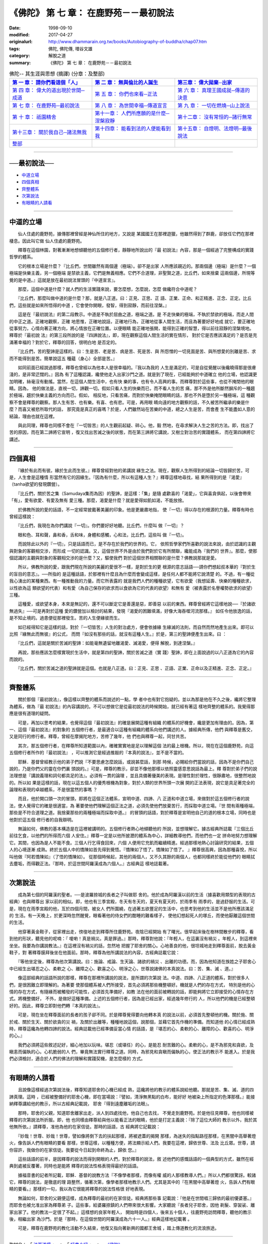 =========================================
《佛陀》 第 七 章： 在鹿野苑－－最初說法
=========================================

:date: 1998-09-10
:modified: 2017-04-27
:originalurl: http://www.dhammarain.org.tw/books/Autobiography-of-buddha/chap07.htm
:tags: 佛陀, 佛陀傳, 増谷文雄
:category: 解脫之道
:summary: 《佛陀》 第 七 章： 在鹿野苑－－最初說法


.. list-table:: 佛陀-- 其生涯與思想 (摘譯) (分章：及整部)
   :widths: 30 30 30
   :header-rows: 1

   * - `第 一 章： 請你們看這個「人」 <{filename}biography-of-the-Buddha-masutani-excerpts-chap01%zh.rst>`__
     - `第 二 章： 無與倫比的人誕生 <{filename}biography-of-the-Buddha-masutani-excerpts-chap02%zh.rst>`__ 
     - `第三章： 偉大拋棄─出家 <{filename}biography-of-the-Buddha-masutani-excerpts-chap03%zh.rst>`__
 
   * - `第 四 章： 偉大的道出現於世間─成道 <{filename}biography-of-the-Buddha-masutani-excerpts-chap04%zh.rst>`__ 
     - `第 五 章： 你們也來看─正法 <{filename}biography-of-the-Buddha-masutani-excerpts-chap05%zh.rst>`__ 
     - `第 六 章： 真理王國成就─傳道的決意 <{filename}biography-of-the-Buddha-masutani-excerpts-chap06%zh.rst>`__ 

   * - `第 七 章： 在鹿野苑─最初說法 <{filename}biography-of-the-Buddha-masutani-excerpts-chap07%zh.rst>`__ 
     - `第 八 章： 為世間幸福─傳道宣言 <{filename}biography-of-the-Buddha-masutani-excerpts-chap08%zh.rst>`__ 
     - `第 九 章： 一切在燃燒─山上說法 <{filename}biography-of-the-Buddha-masutani-excerpts-chap09%zh.rst>`__ 

   * - `第 十 章： 祇園精舍 <{filename}biography-of-the-Buddha-masutani-excerpts-chap10%zh.rst>`__ 
     - `第十一章： 人們所應願的是什麼─涅槃寂靜 <{filename}biography-of-the-Buddha-masutani-excerpts-chap11%zh.rst>`__ 
     - `第十二章： 沒有常恒的─諸行無常 <{filename}biography-of-the-Buddha-masutani-excerpts-chap12%zh.rst>`__ 

   * - `第十三章： 關於我自己─諸法無我 <{filename}biography-of-the-Buddha-masutani-excerpts-chap13%zh.rst>`__ 
     - `第十四章： 能看到法的人便能看到我 <{filename}biography-of-the-Buddha-masutani-excerpts-chap14%zh.rst>`__ 
     - `第十五章： 自燈明、法燈明─最後說法 <{filename}biography-of-the-Buddha-masutani-excerpts-chap15%zh.rst>`__ 

   * - `整部 <{filename}biography-of-the-Buddha-masutani-excerpts-full%zh.rst>`__
     - 
     - 

---------------------------

──最初說法──
--------------

- `中道立場`_
- `四個真相`_
- `齊整體系`_
- `次第說法`_
- `有眼睛的人請看`_

----

.. _中道立場:

中道的立場
------------

　　仙人住處的鹿野苑，據傳那裡曾經是神仙所住的地方，又說是
某國國王在那裡遊獵，他雖然得到了群鹿，卻放任它們在那裡棲息。因此叫它做
仙人住處的鹿野苑。
　　
　　釋尊在這個林園，對著漸漸地想傾聽他的五個修行者，靜靜地所說出的『最
初說法』內容，那是一個經過了完整構成的實踐哲學的體系。　　

　　它的根本立場是什麼？『比丘們，世間雖然有兩個邊（極端）。卻不是出家
人所應該親近的。那兩個邊（極端）是什麼？一個極端是快樂主義，另一個極端
是禁欲主義，它們是無義相應。它們不合道理，非聖賢之道，比丘們，如來捨棄
這兩個邊，所現等覺的是中道。』這就是放在最初說法冒頭的『中道宣言』。　
　
　　那麼，這個中道是什麼？就人們的生活實踐來說，要怎麼想，怎麼說，怎麼
做纔符合中道呢？　　

　　『比丘們，那麼叫做中道的是什麼？那，就是八正道。曰：正見、正思、正
語、正業、正命、和正精進、正念、正定。比丘們，這些就是如來所悟得的中道
，它會使你開眼，發智，得到寂靜，而前往涅槃。』　　

　　這是在『最初說法』的第二段教示。中道是不執於屈曲之道，極端之道。是
不走快樂的極端，不執於禁欲的極端，而走人間的中正之道。正確地觀察，正確
地思惟，正確地說話，正確地行為，正確地從事人間生活，而且為著要好好地成
就它，要正確地從事努力，心情向著正確方向，將心情放在正確位置。以便眼睛
能正確地張開，能得到正確的智慧，得以前往寂靜的涅槃境地。釋尊於『最初說
法』的第三段所說的是『四諦說法』，即，現在觀察這個人間生活的實在情形，
對於它是否應該滿足的？是否是充滿著幸福的？對於它，釋尊的回答，很明白地
是否定的。　　

　　『比丘們，苦的聖諦是這樣的。曰：生是苦、老是苦、病是苦、死是苦、與
所怨憎的一切見面是苦、與所想愛的別離是苦、求而不能得到是苦。簡單說這五
種蘊（身心）全部是苦。』　　

　　如同前面已經說過那樣，釋尊也曾經以為他本人是很幸福的。『我以為我的
人生是滿足的，可是自從覺醒以後纔曉得那是很膚淺的，是非常迂闊的。』因為
有了這種認識，纔使他走入出家沙門之道。就是到了現在，已經能夠於中道確立
他的立場，他認識更加明確，絲毫沒有動搖。當然，在這個人間生活中，也有快
樂的事，也有令人高興的事。而釋尊對於這些事，也從不掩閉他的眼睛。因為，
他的做法是，直視一切，諦觀一切。假如只看人生的快樂而已，而不看人生的苦
痛，那不外是他所斷然摒斥的一種趨於極端，趨於快樂主義的方向而已。假如，
相反地，只看苦痛，而對於快樂掩閉眼睛的話，那也不外是墮於另一種極端，這
種觀察不會是釋尊的觀察。那人生有苦、也有樂。有喜、也有悲。可是，再用眼
睛向遠的地方觀察的話，不久被苦所繼承的樂是什麼？而喜又被悲所取代的話，
那究竟是真正的喜嗎？於是，人們雖然站在苦樂的中道，總之人生是苦，而會產
生不能盡如人意的結論，理由也就在這裡。　　

　　與此同理，釋尊也同樣不會在『一切皆苦』的人生觀前起疑、碎心。他，毅
然地，在尋求解決人生之苦的方法。即，找出了苦的原因，而在第二諦將它宣明
，復又找出苦滅之後的狀態，而在第三諦將它講說，又樹立對治苦的實踐體系，
而在第四諦將它講述。　　

----

.. _四個真相:

四個真相
----------

　　『緣於有此而有彼。緣於生此而生彼。』釋尊曾經對他的弟講說
緣生之法。現在，觀察人生所得到的結論一切皆歸於苦，可是，人生會是這種情
形當然有它的因緣生。『因為有什麼，所以有這種人生？』釋尊這樣地尋找，結
果所得到的是『渴愛』（tanha欲望的發現鑽營）。　　

　　『比丘們，關於苦之集（Samudaya集而為因）的聖諦，是這樣：「集」是隨
處歡喜的「渴愛」，它與喜貪俱起，以後會帶來「有」，愛有欲愛、有愛及無有
愛三種。那麼，渴愛是什麼？就是愛得如飢如渴，不能放捨。　　

　　於佛教所說的愛的話語，不一定經常披戴著美麗的印象。他是更嚴肅地指，
使『一切』得以存在的根源的力量。釋尊有時也曾經這樣說：　　

　　『比丘們，我現在為你們講說『一切』。你們要好好地聽。比丘們，什麼叫
做『一切』？　　

　　眼和色、耳和聲，鼻和香，舌和味，身體和感觸，心和法，比丘們，這些叫
做『一切』。　　

　　而說除此以外的『一切』，只是話語而已，是不存在於我們的世界的。它，
依照哲學家們所喜歡的說法來說，由於認識的主觀與對象的客觀相交涉，而形成
一切的認識。又，這個世界不外是由於我們對於它有所關聯，纔能成為『我們的
世界』。那麼，使那個認識的主觀與對象的客觀相交涉的是什麼？又，驅使我們
對於這個世界相關聯的是什麼？佛教說那就是愛。　　

　　所以，佛教所說的愛，跟我們現在所說的美麗的愛很不一樣，是對於生的更
根源的意志話語──請你們想起叔本華的『對於生的盲目的意志』。──所指的
是這種話語，於那裡有什麼且為什麼而會變成這樣，是任何人都不能將它說清楚
的。不過，有一種從我心湧出的某種東西。有一種推動我的力量。而它所表露的
就是我們人們的種種欲望，它有欲愛（我想延壽、快樂的種種欲求，以性欲為這
類欲望的代表）和有愛（為自己保存的欲求而以食欲為它的代表的欲望）和無有
愛（被表露於名譽權勢欲求的欲望）三種。　　

　　這種愛，或欲望本身，本來是無記的，還不可以斷定它是善還是惡，即善惡
以前的東西。釋尊曾經將它這樣地說──『於諸欲無過失』──可是再對於這種
愛的鑽營加以檢討的結果，發現『渴愛的困難填滿，好像大海吞噬河流那樣。』
如任令他放逸的話，是不知止境的。過患便從那裡發生。苦的人生便緣彼而生。
　　
　　如已經得知它是這樣的話，對於『一切皆苦』人生的對治處方，便會依據緣
生緣滅的法則，而自然而然地產生出來。即可以比照『緣無此而無彼』的公式，
而問『如沒有那些的話，就沒有這種人生。』於是，第三的聖諦便產生出來。曰
：　　

　　『比丘們，這就是關於苦滅的聖諦：如能毫無遺留地離渴愛、滅渴愛，便得
解脫，到達涅槃。』　　

　　再說，那些應該怎麼樣實現於生活中，就是第四的聖諦，關於苦滅之道（實
踐）聖諦，即在上面說過的以八正道為它的內容而說的。　　

　　『比丘們，關於苦滅之道的聖諦就是這個。也就是八正道。曰：正見、正思
、正語、正業、正命以及正精進、正念、正定。』　　

----

.. _齊整體系:

齊整體系
----------

　　關於那個『最初說法』，像這樣以齊整的體系而說述的一點，學
者中也有對它抱疑的。並以為那是他在不久之後，纔將它整理為體系，做為『最
初說法』的內容講說的。不可以想做它是從最初說法的時候開始，就已經有著這
樣地齊整的體系的。我覺得那應是很有道理的疑問。
　　
　　可是，再加以思考的結果，也覺得這個『最初說法』的確是展開這種有組織
的體系的好機會，纔是更加有理由的。因為，第一、這個『最初說法』的對象的
五個修行者，是最適合以這種有組織的體系向他們講述的人。據經典所傳，他們
與釋尊是舊交，又是同行的修行者。釋尊，曾經在摩揭陀地方，苦修了幾年，他
們也與釋尊一起，同甘共苦。　　

　　其次，那五個修行者，在釋尊所知道範圍以內，確確實實地是足以理解這個
法的最上根機。所以，現在在這個鹿野苑，向這五個修行者所作的『最初說法』
，可以推測它是經過推敲的『本真的說法』，並不是不當的。　　

　　耶穌．基督曾經教示他的弟子們說『不要思慮怎麼說話，或說甚麼話，到那
時候，必賜給你們當說的話，因為不是你們自己說的，乃是你們父的靈在你們裏
頭說的。』可是，釋尊的教示，卻並不像他那樣以依照靈感意思說話為最上。釋
尊對於弟子們的說法理想是『講說義理和詞句都具足的法』。必須有一貫的論理
，並且具備著優美的表現。是理性對於理性，很靜肅地，很整然地說的。所以如
果是這樣的話，現在以這五個人的優秀根機為對象，對於人類的世界所頭一次展
開的正法表現，說它是具足著完全的論理和表現的卓越體系，不是很當然的事嗎
？　　

　　而且，他於開口頭一次的冒頭，即將在這個正法體系，宣明中道、四諦、八
正道和中道立場，來做對於這五個修行者的說法，使人覺得它的確是很適當，為
著要使他們理解這個正法之道，必須先使他們放棄苦行，而採取中道立場。『世
間有兩種極端，那些是不符合道理之道。我捨棄那些的兩種極端而採取中道。』
的冒頭的話語，對於釋尊是宣明他自己的道的根本立場，同時也是他對於這五個
修行者的自我辯明。　　

　　無論如何，佛教的基本構造是在這裡被講明的。五個修行者熱心地傾聽他的
所說，並想理解它。據古經典所誌載『三個比丘前往乞食，以他們的所得而六個
人安住。』釋尊一定是以他所披瀝的體系為中心，詳細教導他們，而他們也一定
拼命地努力想理解它。其間，也因為是人不能不食。三個人行乞得食回來，六個
人便用它充飢而繼續精進。經過那樣地熱心討論研究的結果，五個人的心境逐漸
成熟。終於五個人中的憍陳如首先得到覺悟。『憍陳如了悟了。憍陳如了悟了。
』釋尊很高興，因為那種喜悅，所以叫他做『阿若憍陳如』（了悟的憍陳如）。
從那個時候起，其他的兩個人，又不久其餘的兩個人，也都同樣終於能從他們的
眼睛拭去塵垢，而得觀正法。『那時，於這世間阿羅漢成為六個人。』古經典這
樣地誌載著。　　

----

.. _次第說法:

次第說法
----------

　　成為第七個的阿羅漢的聖者。──是波羅捺城的長者之子叫做耶
舍的。他於成為阿羅漢以前的生活（據喜歡用類型的表現的古經典）也與釋尊出
家以前的相似。即，他也有三季宮殿，冬天有冬天的，夏天有夏天的，於雨季有
雨季的，是過舒服的生活。可是，現在在雨季宮殿的他，亙於四個月間，被女人
們所圍繞，在過著五欲豐足的生活中，也思考到他的生活並不是他所應該滿足的
生活。有一天晚上，於更深時忽然醒覺，眼看著他的侍女們的酣睡的難看樣子，
使他幻想起死人的塚丘，而使他厭離這個世間的生活。
　　
　　他穿著黃金鞋子，從家裡出走，徬徨地走到釋尊所住鹿野苑。夜陰已經開始
有了曙光。很早起床後在樹林間散步的釋尊，看到他的形狀，聽見他的呢喃：『
噯喲！真是禍災。真是罪過。』那時，釋尊對他說：『年輕人，在這裏沒有禍災
。年輕人，到這裡來坐坐。我要為你講說教法。』在這裡沒有禍災的話，忽然地
把握了耶舍的關心。心地善良的他，很坦城地走到釋尊面前，脫去黃金鞋子，對
著釋尊膜拜後坐在他面前。那時，釋尊為他所講說法的內容，古經典誌載它說：
　　
　　『等他坐定後，釋尊為他次第講說。曰：施論、戒論、生天論、諸欲的禍災
、出離的功德。而，因為他知道在族姓之子耶舍心中已經生出堪忍之心、柔軟之
心、離障之心、歡喜之心、明淨之心，世尊說諸佛的本真說法。曰：苦、集、滅
、道。』　　

　　像這部經典的話語所說的那樣，釋尊在那裡所講說的說法，是所謂的次第說
法。中道、四諦、八正道的體系，對於很多人們，是很困難立即理解的。為著要
使那個體系被人們所接受，首先必須將那些機整頓好。機就是人們的存在方式，
特別是他的心情的存在方式，有隨緣而被觸發的可能性，必須首先準備好，如教
法在他的面前被轉說的話，即能夠將它立即接受的心情存在方式。將機整備好，
不外，是做好這種準備。上述的五個修行者，因為是已經出家，經過幾年修行的
人，所以他們的機是已經整頓好的。因此，釋尊立即對他們轉『本真的說法』。
　　
　　可是，現在坐在釋尊面前的長者的孩子卻不同。於是釋尊覺得要向他轉本真
的說法以前，必須首先整頓他的機。關於施、關於戒、關於生天、關於欲貪的災
禍，及關於出離等，種種地說這個，說那個，並藉它首先作機的準備。而知道他
的心情已經成熟時，釋尊這纔為他轉四諦的說法。經典誌載他已經準備妥當心情
的話語，是『堪忍的心、柔軟的心、離障的心、歡喜的心、明淨的心。』　　

　　我們必須將這些敘述記好，細心地加以玩味。堪忍（或堪任）的心，是能忍
耐苦難的心。柔軟的心，是不為邪見和貪欲，及瞋恚而偏執的心。心机脆弱的人
們，畢竟無法實行釋尊之道。同時，為邪見和貪瞋而偏執的心，使正法的教示不
能進入。於是我們必須檢討，適合於人們的佛法的理解和實踐契機，是怎麼樣的
方式。　　

----

.. _有眼睛的人請看:

有眼睛的人請看
----------------

　　且說像這樣經過次第說法後，釋尊知道耶舍的心機已經成
熟，這纔將他的教示的體系說給他聽。那就是苦、集、滅、道的四諦真理。這時
，已經被整備好的耶舍心機，即在當場說：『譬如，清淨無黑點的白布，能好好
地被染上所指定的色澤那樣。』能接納釋尊講給他的教示，所以古經典記載說，
耶舍『得到遠塵離垢的法眼』。
　　
　　那時，耶舍的父親，知道耶舍離家出走，派人到四處找他，他自己也去找，
不覺走到鹿野苑。於是他往見釋尊，他也同樣被釋尊的次第說法所折服。即，他
也同樣由釋尊給與他以能看正法的眼睛，他於是打定主義說：『除了這位大師的
教示以外，我於其他無所依。』請釋尊，准他為他的在家信徒。那時的話語，古
經典將它記載說：　　

　　『妙哉！世尊、妙哉！世尊，譬如像將倒下去的扶起那樣，將被遮蓋的揭開
那樣，為迷失的指點路徑那樣，在黑闇中高舉著燈火，像告訴人們有眼睛的要看
那樣，世尊這樣，以種種方便，將法顯示給人們。我要在這裡，歸依世尊、法及
比丘眾。世尊，請你容許，我做你的在家信徒。我要從今日起到命終為止，歸依
您。』　　

　　這些話語的前半，是因釋尊的說法而得到開眼的人們，對於釋尊的說法，敘
述他們的感慨話語的一個典型的方式，雖然在經典到處被反覆著，同時也是能將
釋尊的說法性格表現得最好的話語。　　

　　據福音書的記者所記載，耶穌．基督的說教方法『不像學者那樣，而像有權
威的人那樣教導人們。』所以人們都很驚訝。較諸它，釋尊的說法，是徹底的理
路整然，循著次第，像學者那樣地教示人們。尤其是其中的『在黑闇中高舉著燈
火，告訴人們有眼睛的要看。』那樣的一句，我以為它很能將釋尊的說法性格很
好地表現。　　

　　無論如何，耶舍的父親便這樣，成為釋尊的最初的在家信徒。經典將那些事
記載說：『他是在世間唱三歸依的最初優婆塞。』而耶舍也被允准出家為釋尊弟
子。這些事，給婆羅捺鎮的人們帶來很大影響。大家聽說『長者兒子耶舍，因他
剃髮、穿袈裟、離家出家了。他的教法一定很了不起。』這樣想的良家年輕人，
開始時是四個人，後來五十個人，往鹿野苑訪問釋尊，聽他的教示後，相繼出家
為沙門。於是『那時，在這個世間的阿羅漢成為六十一人。』經典這樣地記載著
。　　

　　可是，釋尊在鹿野苑的教化活動不久結束，他復又指向著新興的國都王舍城
，踏上傳道教化的流浪旅途。

------

取材自： 「 `法雨道場 <http://www.dhammarain.org.tw/>`__ 」　→　「  `好書介紹 <http://www.dhammarain.org.tw/books/book1.html>`__ 」　→　 `《佛陀》 <http://www.dhammarain.org.tw/books/Autobiography-of-buddha/chap01.htm>`__

| ＊＊＊＊＊＊＊＊＊＊＊＊＊＊＊＊＊＊＊＊＊＊＊＊＊＊＊＊＊＊＊＊＊＊＊＊
| ＊　　　　　　　　　☆☆　新　雨　版　權　頁　☆☆　　　　　　　　　　＊
| ＊嘉義新雨圖書館　地址:　嘉義市崇文街175巷1之30號　電話:　05-2232230　＊ 
| ＊嘉義新雨道場　　地址:　嘉義市水源地33之81號　　　電話:　05-2789254　＊ 
| ＊　　　　　　　　　法義尊貴，請勿以商品化流通！　　　　　　　　　　　＊ 
| ＊　　　　◤　本站資料歡迎傳閱，網路上流傳時請保留此「版權頁」　◢　　＊ 
| ＊　　　　◤　若要在著作中引用，或作商業用途，請先聯絡「 `法雨道場 <http://www.dhammarain.org.tw/>`__ 」◢　＊ 
| ＊＊＊＊＊＊＊＊＊＊＊＊＊＊＊＊＊＊＊＊＊＊＊＊＊＊＊＊＊＊＊＊＊＊＊＊

..
  04.26~27 2017 create rst
  original: 1998.09.10  87('98)/09/10

